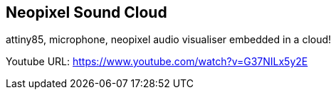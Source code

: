 == Neopixel Sound Cloud ==
attiny85, microphone, neopixel audio visualiser embedded in a cloud!

Youtube URL: https://www.youtube.com/watch?v=G37NILx5y2E
